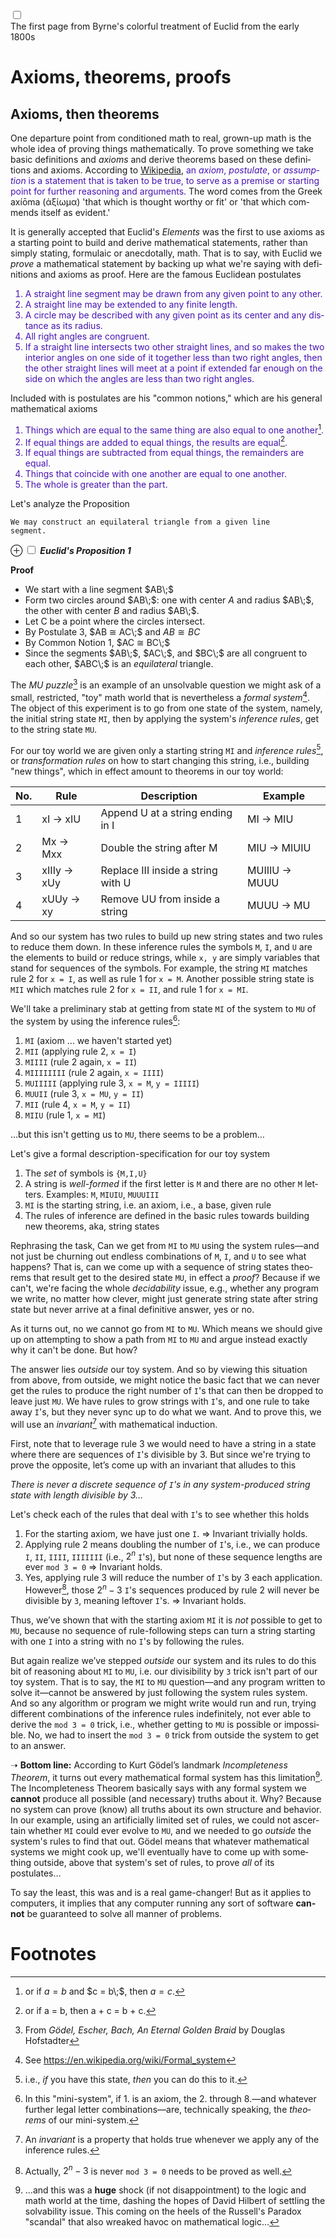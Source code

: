 # # -*- mode: org -*-
# # -*- coding: utf-8 -*-
# Place title here
#+TITLE:
# Place author here
#+AUTHOR:
# Place email here
#+EMAIL: 
# Call borgauf/insert-dateutc.1 here
#+DATE: 
# #+Filetags: :SAGA
# #+TAGS: experiment_nata(e) idea_nata(i) chem_nata(c) logs_nata(l) y_stem(y)
#+LANGUAGE:  en
# #+INFOJS_OPT: view:showall ltoc:t mouse:underline path:http://orgmode.org/org-info.js
# #+HTML_HEAD: <link rel="stylesheet" href="../data/stylesheet.css" type="text/css">
#+HTML_HEAD: <link rel="stylesheet" href="./tufte.css" type="text/css">
#+EXPORT_SELECT_TAGS: export
#+EXPORT_EXCLUDE_TAGS: noexport
#+OPTIONS: H:15 num:15 toc:nil \n:nil @:t ::t |:t _:{} *:t ^:{} prop:nil
# #+OPTIONS: prop:t
# This makes MathJax not work
# #+OPTIONS: tex:imagemagick
# this makes MathJax work
#+OPTIONS: tex:t
# This also replaces MathJax with images, i.e., don’t use.
# #+OPTIONS: tex:dvipng
#+LATEX_CLASS: article
#+LATEX_CLASS_OPTIONS: [american]
# Setup tikz package for both LaTeX and HTML export:
#+LATEX_HEADER: \usepackqqqage{tikz}
#+LATEX_HEADER: \usepackage{commath}
#+LaTeX_HEADER: \usepackage{pgfplots}
#+LaTeX_HEADER: \usepackage{sansmath}
#+LaTeX_HEADER: \usepackage{mathtools}
#+HTML_MATHJAX: align: left indent: 5em tagside: left font: Neo-Euler
#+PROPERTY: header-args:latex+ :packages '(("" "tikz"))
#
#+PROPERTY: header-args:latex+ :exports results :fit yes
#
#+STARTUP: showall
#+STARTUP: align
#+STARTUP: indent
# This makes MathJax/LaTeX appear in buffer (UTF-8)
#+STARTUP: entitiespretty
# #+STARTUP: logdrawer
# This makes pictures appear in buffer
# #+STARTUP: inlineimages
#+STARTUP: fnadjust

#+OPTIONS: html-style:nil
# #+BIBLIOGRAPHY: ref plain

@@html:<label for="mn-demo" class="margin-toggle"></label>
<input type="checkbox" id="mn-demo" class="margin-toggle">
<span class="marginnote">@@
[[file:images/ByrneProposition1.png]]
\\
The first page from Byrne's colorful treatment of Euclid from
the early 1800s
@@html:</span>@@

* Axioms, theorems, proofs


** Bibliography :noexport:
:PROPERTIES:
:header-args: :dir "/home/galaxybeing/Dropbox/org/omnimath"
:END:
:RESOURCES:
- [[bibliography:~/Dropbox/org/biblio/ref.bib][Bibliography]]
- [[cite:&hofstadter1989godel]]
:END:

** Axioms, then theorems

One departure point from conditioned math to real, grown-up math is
the whole idea of proving things mathematically. To prove something we
take basic definitions and /axioms/ and derive theorems based on these
definitions and axioms. According to [[https://en.wikipedia.org/wiki/Axiom][Wikipedia]], @@html:<font color =
"#4715b3">@@ an /axiom/, /postulate/, or /assumption/ is a statement
that is taken to be true, to serve as a premise or starting point for
further reasoning and arguments.@@html:</font>@@ The word comes from
the Greek axíōma (ἀξίωμα) 'that which is thought worthy or fit' or
'that which commends itself as evident.'

It is generally accepted that Euclid's /Elements/ was the first
to use axioms as a starting point to build and derive mathematical
statements, rather than simply stating, formulaic or anecdotally,
math. That is to say, with Euclid we /prove/ a mathematical statement
by backing up what we're saying with definitions and axioms as
proof. Here are the famous Euclidean postulates

@@html:<font color = "#4715b3">@@
1. A straight line segment may be drawn from any given point to any
   other.
2. A straight line may be extended to any finite length.
3. A circle may be described with any given point as its center and
   any distance as its radius.
4. All right angles are congruent.
5. If a straight line intersects two other straight lines, and so
   makes the two interior angles on one side of it together less than
   two right angles, then the other straight lines will meet at a
   point if extended far enough on the side on which the angles are
   less than two right angles.
@@html:</font>@@

Included with is postulates are his "common notions," which are his
general mathematical axioms

@@html:<font color = "#4715b3">@@
1. Things which are equal to the same thing are also equal to one another[fn:1].
2. If equal things are added to equal things, the results are equal[fn:2].
3. If equal things are subtracted from equal things, the remainders
   are equal.
4. Things that coincide with one another are equal to one another.
5. The whole is greater than the part.
@@html:</font>@@

Let's analyze the Proposition

#+begin_example
We may construct an equilateral triangle from a given line
segment.
#+end_example

@@html:<label for="mn-demo"
class="margin-toggle">⊕</label> <input type="checkbox" id="mn-demo"
class="margin-toggle"> <span class="marginnote">@@
*/Euclid's Proposition 1/* \\
[[file:images/EuclidP1.png]] 
@@html:</span>@@

*Proof*

- We start with a line segment $AB\;$
- Form two circles around $AB\;$: one with center $A$ and radius
  $AB\;$, the other with center $B$ and radius $AB\;$.
- Let C be a point where the circles intersect.
- By Postulate 3, $AB \cong AC\;$ and $AB \cong BC$
- By Common Notion 1, $AC \cong BC\;$
- Since the segments $AB\;$, $AC\;$, and $BC\;$ are all congruent to
  each other, $ABC\;$ is an /equilateral/ triangle.


The /MU puzzle/[fn:3] is an example of an unsolvable question we might
ask of a small, restricted, "toy" math world that is nevertheless a
/formal system/[fn:4]. The object of this experiment is to go from one
state of the system, namely, the initial string state ~MI~, then by
applying the system's /inference rules/, get to the string state ~MU~.

For our toy world we are given only a starting string ~MI~ and
/inference rules/[fn:5], or /transformation rules/ on how to start changing
this string, i.e., building "new things", which in effect amount to
theorems in our toy world:

| No. | Rule        | Description                        | Example       |
|-----+-------------+------------------------------------+---------------|
|   1 | xI → xIU    | Append U at a string ending in I   | MI → MIU      |
|   2 | Mx → Mxx    | Double the string after M          | MIU → MIUIU   |
|   3 | xIIIy → xUy | Replace III inside a string with U | MUIIIU → MUUU |
|   4 | xUUy → xy   | Remove UU from inside a string     | MUUU → MU     |

And so our system has two rules to build up new string states and two
rules to reduce them down. In these inference rules the symbols ~M~,
~I~, and ~U~ are the elements to build or reduce strings, while ~x, y~
are simply variables that stand for sequences of the symbols. For
example, the string ~MI~ matches rule 2 for ~x = I~, as well as rule 1
for ~x = M~. Another possible string state is ~MII~ which matches rule
2 for ~x = II~, and rule 1 for ~x = MI~.

We'll take a preliminary stab at getting from state ~MI~ of the system
to ~MU~ of the system by using the inference rules[fn:6]:

1. ~MI~ (axiom ... we haven't started yet)
2. ~MII~ (applying rule 2, ~x = I~)
3. ~MIIII~ (rule 2 again, ~x = II~)
4. ~MIIIIIIII~ (rule 2 again, ~x = IIII~)
5. ~MUIIIII~ (applying rule 3, ~x = M~, ~y = IIIII~)
6. ~MUUII~ (rule 3, ~x = MU~, ~y = II~)
7. ~MII~ (rule 4, ~x = M~, ~y = II~)
8. ~MIIU~ (rule 1, ~x = MI~)

...but this isn't getting us to ~MU~, there seems to be a problem...

Let's give a formal description-specification for our toy system

1. The /set/ of symbols is ~{M,I,U}~
2. A string is /well-formed/ if the first letter is ~M~ and there are
   no other ~M~ letters. Examples: ~M~, ~MIUIU~, ~MUUUIII~
3. ~MI~ is the starting string, i.e. an axiom, i.e., a base, given
   rule
4. The rules of inference are defined in the basic rules towards
   building new theorems, aka, string states

Rephrasing the task, Can we get from ~MI~ to ~MU~ using the system
rules---and not just be churning out endless combinations of ~M~, ~I~,
and ~U~ to see what happens? That is, can we come up with a sequence
of string states theorems that result get to the desired state ~MU~,
in effect a /proof/? Because if we can't, we're facing the whole
/decidability/ issue, e.g., whether any program we write, no matter
how clever, might just generate string state after string state but
never arrive at a final definitive answer, yes or no.

As it turns out, no we cannot go from ~MI~ to ~MU~. Which means we
should give up on attempting to show a path from ~MI~ to ~MU~ and
argue instead exactly why it can't be done. But how?

The answer lies /outside/ our toy system. And so by viewing this
situation from above, from outside, we might notice the basic fact
that we can never get the rules to produce the right number of ~I~'s
that can then be dropped to leave just ~MU~. We have rules to grow
strings with ~I~'s, and one rule to take away ~I~'s, but they never
sync up to do what we want. And to prove this, we will use an
/invariant/[fn:7] with mathematical induction.

First, note that to leverage rule 3 we would need to have a string in
a state where there are sequences of ~I~'s divisible by $3$. But since
we're trying to prove the opposite, let’s come up with an invariant
that alludes to this

/There is never a discrete sequence of ~I~'s in any system-produced
string state with length divisible by 3.../

Let's check each of the rules that deal with ~I~'s to see whether this
holds

1. For the starting axiom, we have just one ~I~. $\Rightarrow$ Invariant
   trivially holds.
2. Applying rule 2 means doubling the number of ~I~'s, i.e., we can
   produce ~I~, ~II~, ~IIII~, ~IIIIIII~ (i.e., $2^n$ ~I~'s), but none
   of these sequence lengths are ever ~mod 3 = 0~ $\Rightarrow$ Invariant holds.
3. Yes, applying rule 3 will reduce the number of ~I~'s by 3 each
   application. However[fn:8], those $2^{n}-3$ ~I~'s sequences produced
   by rule 2 will never be divisible by ~3~, meaning leftover
   ~I~'s. $\Rightarrow$ Invariant holds.

Thus, we’ve shown that with the starting axiom ~MI~ it is /not/
possible to get to ~MU~, because no sequence of rule-following steps
can turn a string starting with one ~I~ into a string with no ~I~'s by
following the rules.

But again realize we’ve stepped /outside/ our system and its rules to
do this bit of reasoning about ~MI~ to ~MU~, i.e. our divisibility by
~3~ trick isn't part of our toy system. That is to say, the ~MI~ to
~MU~ question---and any program written to solve it---cannot be
answered by just following the system rules system. And so any
algorithm or program we might write would run and run, trying
different combinations of the inference rules indefinitely, not ever
able to derive the ~mod 3 = 0~ trick, i.e., whether getting to ~MU~ is
possible or impossible. No, we had to insert the ~mod 3 = 0~ trick
from outside the system to get to an answer.

➝ *Bottom line:* According to Kurt Gödel’s landmark /Incompleteness
Theorem/, it turns out every mathematical formal system has this
limitation[fn:9]. The Incompleteness Theorem basically says with any
formal system we *cannot* produce all possible (and necessary) truths
about it. Why?  Because no system can prove (know) all truths about
its own structure and behavior. In our example, using an artificially
limited set of rules, we could not ascertain whether ~MI~ could ever
evolve to ~MU~, and we needed to go /outside/ the system's rules to
find that out. Gödel means that whatever mathematical systems we might
cook up, we'll eventually have to come up with something outside,
above that system's set of rules, to prove /all/ of its
postulates...

To say the least, this was and is a real game-changer! But as it
applies to computers, it implies that any computer running any sort of
software *cannot* be guaranteed to solve all manner of problems.

* Footnotes

[fn:1] or if $a = b$ and $c = b\;$, then $a = c$.

[fn:2] or if a = b, then a + c = b + c.

[fn:3] From /Gödel, Escher, Bach, An Eternal Golden Braid/ by Douglas
Hofstadter

[fn:4] See https://en.wikipedia.org/wiki/Formal_system

[fn:5] i.e., /if/ you have this state, /then/ you can do this to it.

[fn:6] In this "mini-system", if 1. is an axiom, the 2. through
8.---and whatever further legal letter combinations---are, technically
speaking, the /theorems/ of our mini-system.

[fn:7] An /invariant/ is a property that holds true whenever we apply
any of the inference rules.

[fn:8] Actually, $2^n -3$ is never ~mod 3 = 0~ needs to be proved as
well.

[fn:9] ...and this was a *huge* shock (if not disappointment) to the
logic and math world at the time, dashing the hopes of David Hilbert
of settling the solvability issue. This coming on the heels of the
Russell's Paradox "scandal" that also wreaked havoc on mathematical
logic...
